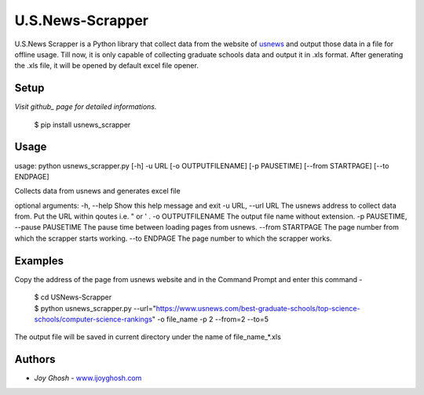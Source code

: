 =================
U.S.News-Scrapper
=================

U.S.News Scrapper is a Python library that collect data from the website of usnews_ and output those data in a file for offline usage. Till now, it is only capable of collecting graduate schools data and output it in .xls format. After generating the .xls file, it will be opened by default excel file opener.

Setup
=====
*Visit github_ page for detailed informations.*

    | $ pip install usnews_scrapper


Usage
=====
usage: python usnews_scrapper.py [-h] -u URL [-o OUTPUTFILENAME] [-p PAUSETIME] [--from STARTPAGE] [--to ENDPAGE]

Collects data from usnews and generates excel file

optional arguments:
-h, --help            		        Show this help message and exit
-u URL, --url URL     		        The usnews address to collect data from. Put the URL within qoutes i.e. " or ' .
-o OUTPUTFILENAME     		        The output file name without extension.
-p PAUSETIME, --pause PAUSETIME             The pause time between loading pages from usnews.
--from STARTPAGE      		        The page number from which the scrapper starts working.
--to ENDPAGE          		        The page number to which the scrapper works.


Examples
========

Copy the address of the page from usnews website and in the Command Prompt and enter this command -

    | $ cd USNews-Scrapper
    | $ python usnews_scrapper.py --url="https://www.usnews.com/best-graduate-schools/top-science-schools/computer-science-rankings" -o file_name -p 2 --from=2 --to=5 

The output file will be saved in current directory under the name of file_name_*.xls 

Authors
=======

* *Joy Ghosh* - www.ijoyghosh.com_

.. _usnews: https://www.usnews.com/best-graduate-schools
.. _pip: https://pip.pypa.io/en/stable/
.. _www.ijoyghosh.com : https://www.ijoyghosh.com
.. _github : https://github.com/OvroAbir/USNews-Scrapper

